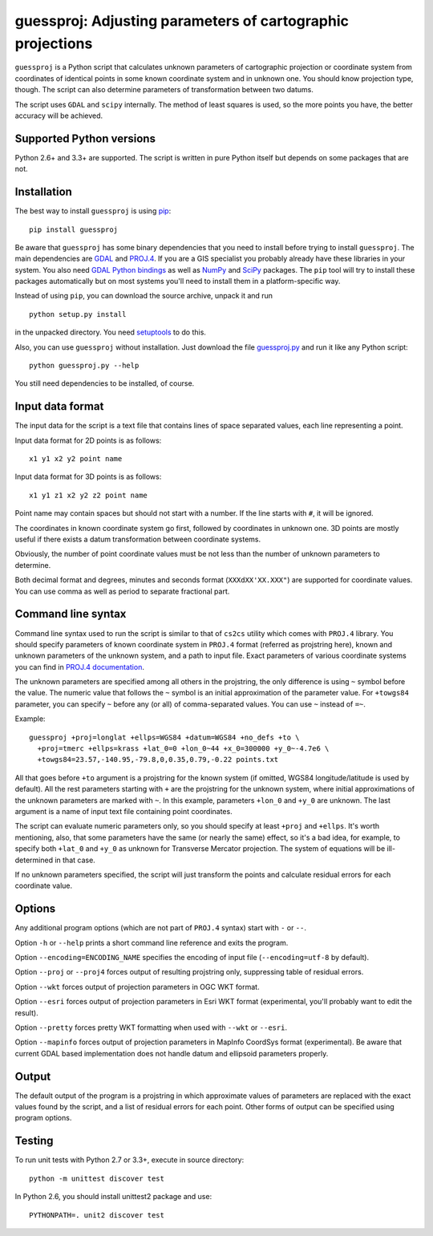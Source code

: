 guessproj:  Adjusting parameters of cartographic projections
============================================================

``guessproj`` is a Python script that calculates unknown parameters
of cartographic projection or coordinate system from coordinates
of identical points in some known coordinate system and in unknown one.
You should know projection type, though.
The script can also determine parameters of transformation between two datums.

The script uses ``GDAL`` and ``scipy`` internally.
The method of least squares is used, so the more points you have,
the better accuracy will be achieved.

Supported Python versions
-------------------------

Python 2.6+ and 3.3+ are supported. The script is written in pure Python
itself but depends on some packages that are not.

Installation
------------

The best way to install ``guessproj`` is using
`pip`_::

    pip install guessproj
    
Be aware that ``guessproj`` has some binary dependencies that you need
to install before trying to install ``guessproj``.
The main dependencies are `GDAL`_ and `PROJ.4`_. If you are a GIS specialist
you probably already have these libraries in your system.
You also need `GDAL Python bindings`_
as well as `NumPy`_ and `SciPy`_ packages.
The ``pip`` tool will try to install these packages automatically
but on most systems you'll need to install them in a platform-specific way.

Instead of using ``pip``, you can download the source archive,
unpack it and run ::

    python setup.py install
    
in the unpacked directory. You need `setuptools`_ to do this.

Also, you can use ``guessproj`` without installation. Just download
the file `guessproj.py`_ and run it like any Python script::

    python guessproj.py --help
    
You still need dependencies to be installed, of course.

Input data format
-----------------

The input data for the script is a text file that contains lines
of space separated values, each line representing a point.

Input data format for 2D points is as follows::

    x1 y1 x2 y2 point name

Input data format for 3D points is as follows::

    x1 y1 z1 x2 y2 z2 point name

Point name may contain spaces but should not start with a number.
If the line starts with ``#``, it will be ignored.

The coordinates in known coordinate system go first, followed by coordinates
in unknown one. 3D points are mostly useful if there exists
a datum transformation between coordinate systems.

Obviously, the number of point coordinate values must be not less
than the number of unknown parameters to determine.

Both decimal format and degrees, minutes and seconds format
(``XXXdXX'XX.XXX"``) are supported for coordinate values.
You can use comma as well as period to separate fractional part.

Command line  syntax
--------------------

Command line syntax used to run the script is similar to that of ``cs2cs``
utility which comes with ``PROJ.4`` library. You should specify parameters
of known coordinate system in ``PROJ.4`` format (referred as projstring here),
known and unknown parameters of the unknown system, and a path to input file.
Exact parameters of various coordinate systems you can find
in `PROJ.4 documentation`_.

The unknown parameters are specified among all others in the projstring,
the only difference is using ``~`` symbol before the value. The numeric value
that follows the ``~`` symbol is an initial approximation
of the parameter value. For ``+towgs84`` parameter, you can specify ``~``
before any (or all) of comma-separated values. You can use ``~``
instead of ``=~``.

Example::

    guessproj +proj=longlat +ellps=WGS84 +datum=WGS84 +no_defs +to \
      +proj=tmerc +ellps=krass +lat_0=0 +lon_0~44 +x_0=300000 +y_0~-4.7e6 \
      +towgs84=23.57,-140.95,-79.8,0,0.35,0.79,-0.22 points.txt

All that goes before ``+to`` argument is a projstring for the known system
(if omitted, WGS84 longitude/latitude is used by default). All the rest
parameters starting with ``+`` are the projstring for the unknown system,
where initial approximations of the unknown parameters are marked with ``~``.
In this example, parameters ``+lon_0`` and ``+y_0`` are unknown.
The last argument is a name of input text file containing point coordinates.

The script can evaluate numeric parameters only, so you should specify
at least ``+proj`` and ``+ellps``. It's worth mentioning, also, that some
parameters have the same (or nearly the same) effect, so it's a bad idea,
for example, to specify both ``+lat_0`` and ``+y_0`` as unknown
for Transverse Mercator projection. The system of equations will be
ill-determined in that case.

If no unknown parameters specified, the script will just transform the points
and calculate residual errors for each coordinate value.

Options
-------

Any additional program options (which are not part of ``PROJ.4`` syntax)
start with ``-`` or ``--``.

Option ``-h`` or ``--help`` prints a short command line reference and exits
the program.

Option ``--encoding=ENCODING_NAME`` specifies the encoding of input file
(``--encoding=utf-8`` by default).

Option ``--proj`` or ``--proj4`` forces output of resulting projstring only,
suppressing table of residual errors.

Option ``--wkt`` forces output of projection parameters in OGC WKT format.

Option ``--esri`` forces output of projection parameters in Esri WKT format
(experimental, you'll probably want to edit the result).

Option ``--pretty`` forces pretty WKT formatting when used with ``--wkt``
or ``--esri``.

Option ``--mapinfo`` forces output of projection parameters in MapInfo CoordSys
format (experimental). Be aware that current GDAL based implementation
does not handle datum and ellipsoid parameters properly.

Output
------

The default output of the program is a projstring in which approximate values
of parameters are replaced with the exact values found by the script,
and a list of residual errors for each point. Other forms of output
can be specified using program options.

Testing
-------

To run unit tests with Python 2.7 or 3.3+, execute in source directory::

    python -m unittest discover test
    
In Python 2.6, you should install unittest2 package and use::

    PYTHONPATH=. unit2 discover test


.. _pip: https://pip.pypa.io/en/latest/quickstart.html
.. _GDAL: http://www.gdal.org/
.. _PROJ.4: https://trac.osgeo.org/proj/
.. _GDAL Python bindings: https://pypi.python.org/pypi/GDAL/
.. _NumPy: https://pypi.python.org/pypi/numpy/
.. _SciPy: https://pypi.python.org/pypi/scipy/
.. _setuptools: https://pypi.python.org/pypi/setuptools/
.. _guessproj.py: https://raw.githubusercontent.com/Ariki/guessproj/master/guessproj.py
.. _PROJ.4 documentation: https://trac.osgeo.org/proj/wiki/GenParms
